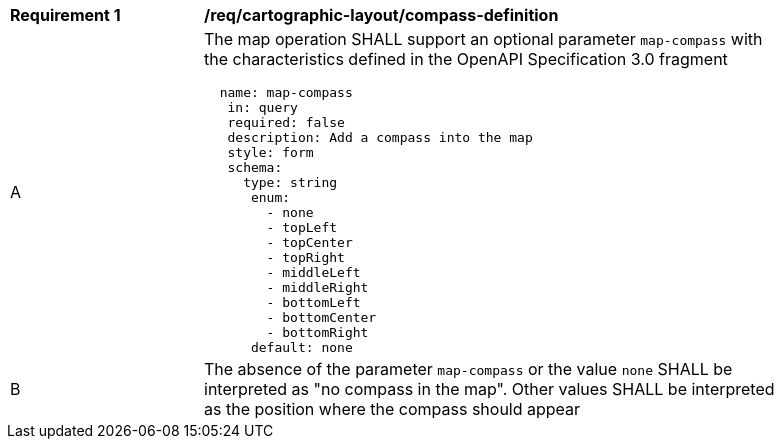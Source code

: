 [[req_decorations_compass-definition]]
[width="90%",cols="2,6a"]
|===
^|*Requirement {counter:req-id}* |*/req/cartographic-layout/compass-definition*
^|A |The map operation SHALL support an optional parameter `map-compass` with the characteristics defined in the OpenAPI Specification 3.0 fragment
[source,YAML]
----
  name: map-compass
   in: query
   required: false
   description: Add a compass into the map
   style: form
   schema:
     type: string
      enum:
        - none
        - topLeft
        - topCenter
        - topRight
        - middleLeft
        - middleRight
        - bottomLeft
        - bottomCenter
        - bottomRight
      default: none
----
^|B |The absence of the parameter `map-compass` or the value `none` SHALL be interpreted as "no compass in the map". Other values SHALL be interpreted as the position where the compass should appear
|===
